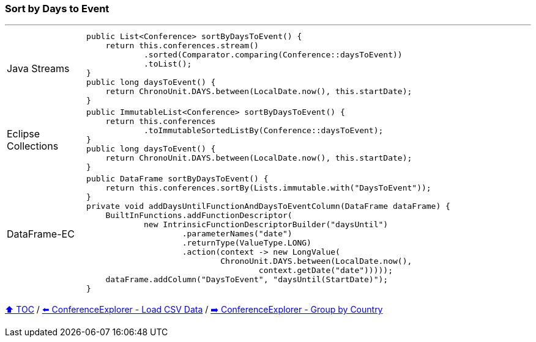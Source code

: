 === Sort by Days to Event

---

[cols="15a,85a"]
|====
| Java Streams
|
[source,java,linenums,highlight=2..3]
----
public List<Conference> sortByDaysToEvent() {
    return this.conferences.stream()
            .sorted(Comparator.comparing(Conference::daysToEvent))
            .toList();
}
public long daysToEvent() {
    return ChronoUnit.DAYS.between(LocalDate.now(), this.startDate);
}
----
| Eclipse Collections
|
[source,java,linenums,highlight=2..3]
----
public ImmutableList<Conference> sortByDaysToEvent() {
    return this.conferences
            .toImmutableSortedListBy(Conference::daysToEvent);
}
public long daysToEvent() {
    return ChronoUnit.DAYS.between(LocalDate.now(), this.startDate);
}
----
| DataFrame-EC
|
[source,java,linenums,highlight=2..3]
----
public DataFrame sortByDaysToEvent() {
    return this.conferences.sortBy(Lists.immutable.with("DaysToEvent"));
}
private void addDaysUntilFunctionAndDaysToEventColumn(DataFrame dataFrame) {
    BuiltInFunctions.addFunctionDescriptor(
            new IntrinsicFunctionDescriptorBuilder("daysUntil")
                    .parameterNames("date")
                    .returnType(ValueType.LONG)
                    .action(context -> new LongValue(
                            ChronoUnit.DAYS.between(LocalDate.now(),
                                    context.getDate("date")))));
    dataFrame.addColumn("DaysToEvent", "daysUntil(StartDate)");
}
----
|====

link:toc.adoc[⬆️ TOC] /
link:./03_conference_explorer_load_csv.adoc[⬅️ ConferenceExplorer - Load CSV Data] /
link:./03_conference_explorer_group_by_country.adoc[➡️ ConferenceExplorer - Group by Country]


////
*** Sort by days to event
*** Count by month
*** Count by country
*** Sum conference days by country
*** Group by country
*** Group by city
*** Get the unique countries with their flags for all conferences
*** Group by session types
*** Count by session type
** Output each of the above to a CSV file (TBD)////

